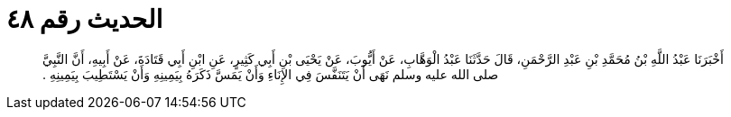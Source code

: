 
= الحديث رقم ٤٨

[quote.hadith]
أَخْبَرَنَا عَبْدُ اللَّهِ بْنُ مُحَمَّدِ بْنِ عَبْدِ الرَّحْمَنِ، قَالَ حَدَّثَنَا عَبْدُ الْوَهَّابِ، عَنْ أَيُّوبَ، عَنْ يَحْيَى بْنِ أَبِي كَثِيرٍ، عَنِ ابْنِ أَبِي قَتَادَةَ، عَنْ أَبِيهِ، أَنَّ النَّبِيَّ صلى الله عليه وسلم نَهَى أَنْ يَتَنَفَّسَ فِي الإِنَاءِ وَأَنْ يَمَسَّ ذَكَرَهُ بِيَمِينِهِ وَأَنْ يَسْتَطِيبَ بِيَمِينِهِ ‏.‏